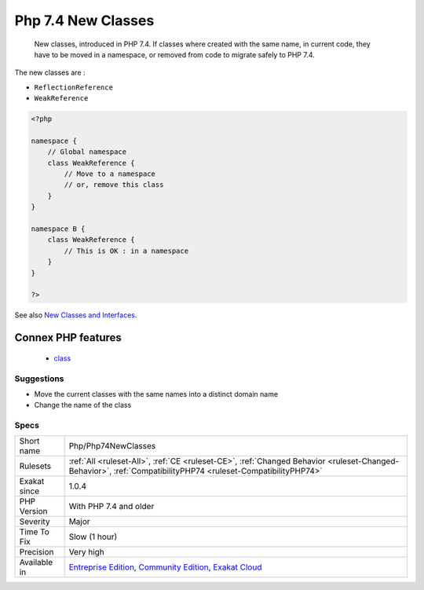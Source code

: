 .. _php-php74newclasses:

.. _php-7.4-new-classes:

Php 7.4 New Classes
+++++++++++++++++++

  New classes, introduced in PHP 7.4. If classes where created with the same name, in current code, they have to be moved in a namespace, or removed from code to migrate safely to PHP 7.4.

The new classes are : 

+ ``ReflectionReference``
+ ``WeakReference``

.. code-block:: php
   
   <?php
   
   namespace {
       // Global namespace
       class WeakReference {
           // Move to a namespace
           // or, remove this class
       }
   }
   
   namespace B {
       class WeakReference {
           // This is OK : in a namespace
       }
   }
   
   ?>

See also `New Classes and Interfaces <https://www.php.net/manual/en/migration74.classes.php>`_.

Connex PHP features
-------------------

  + `class <https://php-dictionary.readthedocs.io/en/latest/dictionary/class.ini.html>`_


Suggestions
___________

* Move the current classes with the same names into a distinct domain name
* Change the name of the class




Specs
_____

+--------------+-----------------------------------------------------------------------------------------------------------------------------------------------------------------------------------------+
| Short name   | Php/Php74NewClasses                                                                                                                                                                     |
+--------------+-----------------------------------------------------------------------------------------------------------------------------------------------------------------------------------------+
| Rulesets     | :ref:`All <ruleset-All>`, :ref:`CE <ruleset-CE>`, :ref:`Changed Behavior <ruleset-Changed-Behavior>`, :ref:`CompatibilityPHP74 <ruleset-CompatibilityPHP74>`                            |
+--------------+-----------------------------------------------------------------------------------------------------------------------------------------------------------------------------------------+
| Exakat since | 1.0.4                                                                                                                                                                                   |
+--------------+-----------------------------------------------------------------------------------------------------------------------------------------------------------------------------------------+
| PHP Version  | With PHP 7.4 and older                                                                                                                                                                  |
+--------------+-----------------------------------------------------------------------------------------------------------------------------------------------------------------------------------------+
| Severity     | Major                                                                                                                                                                                   |
+--------------+-----------------------------------------------------------------------------------------------------------------------------------------------------------------------------------------+
| Time To Fix  | Slow (1 hour)                                                                                                                                                                           |
+--------------+-----------------------------------------------------------------------------------------------------------------------------------------------------------------------------------------+
| Precision    | Very high                                                                                                                                                                               |
+--------------+-----------------------------------------------------------------------------------------------------------------------------------------------------------------------------------------+
| Available in | `Entreprise Edition <https://www.exakat.io/entreprise-edition>`_, `Community Edition <https://www.exakat.io/community-edition>`_, `Exakat Cloud <https://www.exakat.io/exakat-cloud/>`_ |
+--------------+-----------------------------------------------------------------------------------------------------------------------------------------------------------------------------------------+


